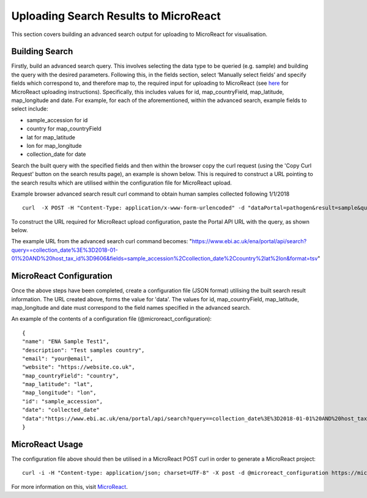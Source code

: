 ======================================
Uploading Search Results to MicroReact
======================================

This section covers building an advanced search output for uploading to MicroReact for visualisation.

Building Search
---------------
Firstly, build an advanced search query. This involves selecting the data type to be queried (e.g. sample) and building the query with the desired parameters. Following this, in the fields section, select ‘Manually select fields’ and specify fields which correspond to, and therefore map to, the required input for uploading to MicroReact (see `here <https://microreact.org/instructions>`_ for MicroReact uploading instructions). Specifically, this includes values for id,  map_countryField, map_latitude, map_longitude and date. For example, for each of the aforementioned, within the advanced search, example fields to select include:

- sample_accession for id
- country for map_countryField
- lat for map_latitude
- lon for map_longitude
- collection_date for date


Search the built query with the specified fields and then within the browser copy the curl request (using the 'Copy Curl Request' button on the search results page), an example is shown below. This is required to construct a URL pointing to the search results which are utilised within the configuration file for MicroReact upload.

Example browser advanced search result curl command to obtain human samples collected following 1/1/2018
::

    curl  -X POST -H "Content-Type: application/x-www-form-urlencoded" -d "dataPortal=pathogen&result=sample&query=collection_date%3E%3D2018-01-01%20AND%20host_tax_id%3D9606&fields=sample_accession%2Ccollection_date%2Ccountry&format=tsv" "https://www.ebi.ac.uk/ena/portal/api/search"

To construct the URL required for MicroReact upload configuration, paste the Portal API URL with the query, as shown below.

The example URL from the advanced search curl command becomes:
"https://www.ebi.ac.uk/ena/portal/api/search?query==collection_date%3E%3D2018-01-01%20AND%20host_tax_id%3D9606&fields=sample_accession%2Ccollection_date%2Ccountry%2lat%2lon&format=tsv"

MicroReact Configuration
------------------------
Once the above steps have been completed, create a configuration file (JSON format) utilising the built search result information. The URL created above, forms the value for 'data'. The values for id, map_countryField, map_latitude, map_longitude and date must correspond to the field names specified in the advanced search.

An example of the contents of a configuration file (@microreact_configuration):
::

    {
    "name": "ENA Sample Test1",
    "description": "Test samples country",
    "email": "your@email",
    "website": "https://website.co.uk",
    "map_countryField": "country",
    "map_latitude": "lat",
    "map_longitude": "lon",
    "id": "sample_accession",
    "date": "collected_date"
    "data":"https://www.ebi.ac.uk/ena/portal/api/search?query==collection_date%3E%3D2018-01-01%20AND%20host_tax_id%3D9606&fields=sample_accession%2Ccollection_date%2Ccountry%2lat%2lon&format=tsv"
    }

MicroReact Usage
----------------
The configuration file above should then be utilised in a MicroReact POST curl in order to generate a MicroReact project:
::

    curl -i -H "Content-type: application/json; charset=UTF-8" -X post -d @microreact_configuration https://microreact.org/api/project

For more information on this, visit `MicroReact <https://microreact.org/showcase>`_.
